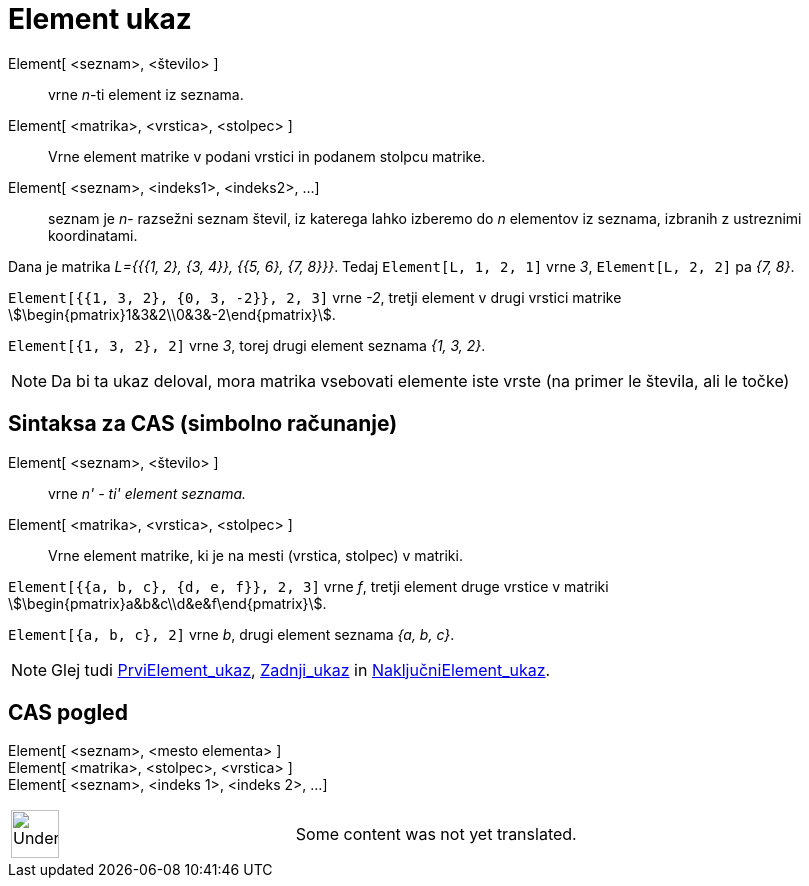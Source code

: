= Element ukaz
:page-en: commands/Element
ifdef::env-github[:imagesdir: /sl/modules/ROOT/assets/images]

Element[ <seznam>, <število> ]::
  vrne _n_-ti element iz seznama.
Element[ <matrika>, <vrstica>, <stolpec> ]::
  Vrne element matrike v podani vrstici in podanem stolpcu matrike.
Element[ <seznam>, <indeks1>, <indeks2>, ...]::
  seznam je _n_- razsežni seznam števil, iz katerega lahko izberemo do _n_ elementov iz seznama, izbranih z ustreznimi
  koordinatami.

[EXAMPLE]
====

Dana je matrika _L={{{1, 2}, {3, 4}}, {{5, 6}, {7, 8}}}_. Tedaj `++Element[L, 1, 2, 1]++` vrne _3_,
`++Element[L, 2, 2]++` pa _{7, 8}_.

====

[EXAMPLE]
====

`++Element[{{1, 3, 2}, {0, 3, -2}}, 2, 3]++` vrne _-2_, tretji element v drugi vrstici matrike
stem:[\begin{pmatrix}1&3&2\\0&3&-2\end{pmatrix}].

====

[EXAMPLE]
====

`++Element[{1, 3, 2}, 2]++` vrne _3_, torej drugi element seznama _{1, 3, 2}_.

====

[NOTE]
====

Da bi ta ukaz deloval, mora matrika vsebovati elemente iste vrste (na primer le števila, ali le točke)

====

== Sintaksa za CAS (simbolno računanje)

Element[ <seznam>, <število> ]::
  vrne _n' - ti' element seznama._
Element[ <matrika>, <vrstica>, <stolpec> ]::
  Vrne element matrike, ki je na mesti (vrstica, stolpec) v matriki.

[EXAMPLE]
====

`++Element[{{a, b, c}, {d, e, f}}, 2, 3]++` vrne _f_, tretji element druge vrstice v matriki
stem:[\begin{pmatrix}a&b&c\\d&e&f\end{pmatrix}].

====

[EXAMPLE]
====

`++Element[{a, b, c}, 2]++` vrne _b_, drugi element seznama _{a, b, c}_.

====

[NOTE]
====

Glej tudi xref:/commands/PrviElement.adoc[PrviElement_ukaz], xref:/commands/Zadnji.adoc[Zadnji_ukaz] in
xref:/commands/NaključniElement.adoc[NaključniElement_ukaz].

====

== CAS pogled

Element[ <seznam>, <mesto elementa> ]::

Element[ <matrika>, <stolpec>, <vrstica> ]::

Element[ <seznam>, <indeks 1>, <indeks 2>, ...]::

[width="100%",cols="50%,50%",]
|===
a|
image:48px-UnderConstruction.png[UnderConstruction.png,width=48,height=48]

|Some content was not yet translated.
|===

